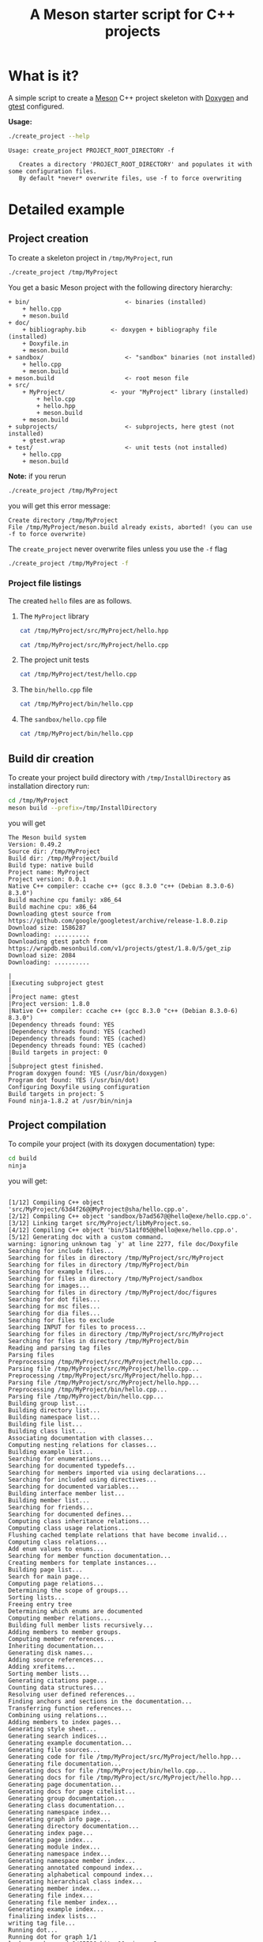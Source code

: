 #+TITLE: A Meson starter script for C++ projects
#+PROPERTY: header-args:sh :eval no-export :results output :wrap EXAMPLE :exports both :session *meson_sh*

* What is it?

A simple script to create a [[https://mesonbuild.com][Meson]] C++ project skeleton with [[http://www.doxygen.nl/][Doxygen]] and
[[https://github.com/google/googletest][gtest]] configured.

*Usage:*

#+BEGIN_SRC sh :exports both 
./create_project --help 
#+END_SRC 

#+RESULTS:
#+BEGIN_EXAMPLE
Usage: create_project PROJECT_ROOT_DIRECTORY -f

   Creates a directory 'PROJECT_ROOT_DIRECTORY' and populates it with some configuration files.
   By default *never* overwrite files, use -f to force overwriting
#+END_EXAMPLE

* Detailed example

** Project creation

To create a skeleton project in =/tmp/MyProject=, run

#+BEGIN_SRC sh 
./create_project /tmp/MyProject 
#+END_SRC 

#+RESULTS:
#+BEGIN_EXAMPLE
Create directory /tmp/MyProject
Create file      /tmp/MyProject/meson.build
Create directory /tmp/MyProject/src
Create file      /tmp/MyProject/src/meson.build
Create directory /tmp/MyProject/src/MyProject
Create file      /tmp/MyProject/src/MyProject/meson.build
Create file      /tmp/MyProject/src/MyProject/hello.hpp
Create file      /tmp/MyProject/src/MyProject/hello.cpp
Create directory /tmp/MyProject/subprojects
Create file      /tmp/MyProject/subprojects/gtest.wrap
Create directory /tmp/MyProject/test
Create file      /tmp/MyProject/test/meson.build
Create file      /tmp/MyProject/test/hello.cpp
Create directory /tmp/MyProject/bin
Create file      /tmp/MyProject/bin/meson.build
Create file      /tmp/MyProject/bin/hello.cpp
Create directory /tmp/MyProject/sandbox
Create file      /tmp/MyProject/sandbox/meson.build
Create file      /tmp/MyProject/sandbox/hello.cpp
Create directory /tmp/MyProject/doc
Create directory /tmp/MyProject/doc/figures
Create file      /tmp/MyProject/doc/meson.build
Create file      /tmp/MyProject/doc/Doxyfile.in
Create file      /tmp/MyProject/doc/bibliography.bib
#+END_EXAMPLE

You get a basic Meson project with the following directory hierarchy:
#+BEGIN_SRC sh :results output drawer :exports results :eval no-export :wrap EXAMPLE :eval never
/home/picaud/GitLab/WorkingWithOrgMode/Scripts/orgTree.sh /tmp/MyProject/ --noLink -P "*.*" 
#+END_SRC

#+RESULTS:
#+BEGIN_EXAMPLE
+ bin/                           <- binaries (installed)
	+ hello.cpp
	+ meson.build
+ doc/
	+ bibliography.bib       <- doxygen + bibliography file (installed)  
	+ Doxyfile.in
	+ meson.build
+ sandbox/                       <- "sandbox" binaries (not installed)
	+ hello.cpp
	+ meson.build
+ meson.build                    <- root meson file
+ src/
	+ MyProject/             <- your "MyProject" library (installed)
		+ hello.cpp
		+ hello.hpp
		+ meson.build
	+ meson.build
+ subprojects/                   <- subprojects, here gtest (not installed)
	+ gtest.wrap
+ test/                          <- unit tests (not installed)
	+ hello.cpp
	+ meson.build
#+END_EXAMPLE

#+BEGIN_NOTES
*Note:* if you rerun 
#+BEGIN_SRC sh
./create_project /tmp/MyProject
#+END_SRC
you will get this error message:
#+BEGIN_EXAMPLE
Create directory /tmp/MyProject
File /tmp/MyProject/meson.build already exists, aborted! (you can use -f to force overwrite)
#+END_EXAMPLE
The =create_project= never overwrite files unless you use the =-f= flag
#+BEGIN_SRC sh
./create_project /tmp/MyProject -f
#+END_SRC
#+END_NOTES

*** Project file listings 

The created =hello= files are as follows.

**** The =MyProject= library

#+BEGIN_SRC sh
cat /tmp/MyProject/src/MyProject/hello.hpp
#+END_SRC

#+RESULTS:
#+BEGIN_EXAMPLE
/// @file
/// @brief Hello lib file
include <string>

namespace MyProject {

  /// @brief A function 
  ///
  /// A bibtex reference example @cite pakkanen_meson_build_system
  ///
  /// Usage example @include hello.cpp
  std::string hello();
    
}
#+END_EXAMPLE

#+BEGIN_SRC sh
cat /tmp/MyProject/src/MyProject/hello.cpp
#+END_SRC

#+RESULTS:
#+BEGIN_EXAMPLE

include "hello.hpp"

namespace MyProject {

  std::string hello() {
    return "Hello MyProject";
  };
    
}
#+END_EXAMPLE

**** The project unit tests

#+BEGIN_SRC sh
cat /tmp/MyProject/test/hello.cpp
#+END_SRC

#+RESULTS:
#+BEGIN_EXAMPLE

include "MyProject/hello.hpp"
include <gtest/gtest.h>

using namespace MyProject;

TEST(Hello, demo)
{
  ASSERT_EQ(hello(),"Hello MyProject");
}
#+END_EXAMPLE

**** The =bin/hello.cpp= file

#+BEGIN_SRC sh
cat /tmp/MyProject/bin/hello.cpp
#+END_SRC

#+RESULTS:
#+BEGIN_EXAMPLE
/// @file
/// @brief Hello executable file
include "MyProject/hello.hpp"
include <iostream>

using namespace MyProject;

int main()
{
  std::cout << hello() << std::endl;
}
#+END_EXAMPLE

**** The =sandbox/hello.cpp= file

#+BEGIN_SRC sh
cat /tmp/MyProject/bin/hello.cpp
#+END_SRC

#+RESULTS:
#+BEGIN_EXAMPLE
/// @file
/// @brief Hello executable file
include "MyProject/hello.hpp"
include <iostream>

using namespace MyProject;

int main()
{
  std::cout << hello() << std::endl;
}
#+END_EXAMPLE

** Build dir creation

To create your project build directory with =/tmp/InstallDirectory= as
installation directory run:

#+BEGIN_SRC sh
cd /tmp/MyProject
meson build --prefix=/tmp/InstallDirectory
#+END_SRC

you will get 

#+RESULTS:
#+BEGIN_EXAMPLE
The Meson build system
Version: 0.49.2
Source dir: /tmp/MyProject
Build dir: /tmp/MyProject/build
Build type: native build
Project name: MyProject
Project version: 0.0.1
Native C++ compiler: ccache c++ (gcc 8.3.0 "c++ (Debian 8.3.0-6) 8.3.0")
Build machine cpu family: x86_64
Build machine cpu: x86_64
Downloading gtest source from https://github.com/google/googletest/archive/release-1.8.0.zip
Download size: 1586287
Downloading: ..........
Downloading gtest patch from https://wrapdb.mesonbuild.com/v1/projects/gtest/1.8.0/5/get_zip
Download size: 2084
Downloading: ..........

|
|Executing subproject gtest 
|
|Project name: gtest
|Project version: 1.8.0
|Native C++ compiler: ccache c++ (gcc 8.3.0 "c++ (Debian 8.3.0-6) 8.3.0")
|Dependency threads found: YES 
|Dependency threads found: YES (cached)
|Dependency threads found: YES (cached)
|Dependency threads found: YES (cached)
|Build targets in project: 0
|
|Subproject gtest finished.
Program doxygen found: YES (/usr/bin/doxygen)
Program dot found: YES (/usr/bin/dot)
Configuring Doxyfile using configuration
Build targets in project: 5
Found ninja-1.8.2 at /usr/bin/ninja
#+END_EXAMPLE

** Project compilation 

To compile your project (with its doxygen documentation) type:

#+BEGIN_SRC sh
cd build
ninja 
#+END_SRC

you will get:

#+RESULTS:
#+BEGIN_EXAMPLE

[1/12] Compiling C++ object 'src/MyProject/63d4f26@@MyProject@sha/hello.cpp.o'.
[2/12] Compiling C++ object 'sandbox/b7ad567@@hello@exe/hello.cpp.o'.
[3/12] Linking target src/MyProject/libMyProject.so.
[4/12] Compiling C++ object 'bin/51a1f05@@hello@exe/hello.cpp.o'.
[5/12] Generating doc with a custom command.
warning: ignoring unknown tag `y' at line 2277, file doc/Doxyfile
Searching for include files...
Searching for files in directory /tmp/MyProject/src/MyProject
Searching for files in directory /tmp/MyProject/bin
Searching for example files...
Searching for files in directory /tmp/MyProject/sandbox
Searching for images...
Searching for files in directory /tmp/MyProject/doc/figures
Searching for dot files...
Searching for msc files...
Searching for dia files...
Searching for files to exclude
Searching INPUT for files to process...
Searching for files in directory /tmp/MyProject/src/MyProject
Searching for files in directory /tmp/MyProject/bin
Reading and parsing tag files
Parsing files
Preprocessing /tmp/MyProject/src/MyProject/hello.cpp...
Parsing file /tmp/MyProject/src/MyProject/hello.cpp...
Preprocessing /tmp/MyProject/src/MyProject/hello.hpp...
Parsing file /tmp/MyProject/src/MyProject/hello.hpp...
Preprocessing /tmp/MyProject/bin/hello.cpp...
Parsing file /tmp/MyProject/bin/hello.cpp...
Building group list...
Building directory list...
Building namespace list...
Building file list...
Building class list...
Associating documentation with classes...
Computing nesting relations for classes...
Building example list...
Searching for enumerations...
Searching for documented typedefs...
Searching for members imported via using declarations...
Searching for included using directives...
Searching for documented variables...
Building interface member list...
Building member list...
Searching for friends...
Searching for documented defines...
Computing class inheritance relations...
Computing class usage relations...
Flushing cached template relations that have become invalid...
Computing class relations...
Add enum values to enums...
Searching for member function documentation...
Creating members for template instances...
Building page list...
Search for main page...
Computing page relations...
Determining the scope of groups...
Sorting lists...
Freeing entry tree
Determining which enums are documented
Computing member relations...
Building full member lists recursively...
Adding members to member groups.
Computing member references...
Inheriting documentation...
Generating disk names...
Adding source references...
Adding xrefitems...
Sorting member lists...
Generating citations page...
Counting data structures...
Resolving user defined references...
Finding anchors and sections in the documentation...
Transferring function references...
Combining using relations...
Adding members to index pages...
Generating style sheet...
Generating search indices...
Generating example documentation...
Generating file sources...
Generating code for file /tmp/MyProject/src/MyProject/hello.hpp...
Generating file documentation...
Generating docs for file /tmp/MyProject/bin/hello.cpp...
Generating docs for file /tmp/MyProject/src/MyProject/hello.hpp...
Generating page documentation...
Generating docs for page citelist...
Generating group documentation...
Generating class documentation...
Generating namespace index...
Generating graph info page...
Generating directory documentation...
Generating index page...
Generating page index...
Generating module index...
Generating namespace index...
Generating namespace member index...
Generating annotated compound index...
Generating alphabetical compound index...
Generating hierarchical class index...
Generating member index...
Generating file index...
Generating file member index...
Generating example index...
finalizing index lists...
writing tag file...
Running dot...
Running dot for graph 1/1
lookup cache used 6/65536 hits=10 misses=6
finished...
[6/12] Generating symbol file 'src/MyProject/63d4f26@@MyProject@sha/libMyProject.so.symbols'.
[7/12] Linking target sandbox/hello.
[8/12] Compiling C++ object 'test/9f86d08@@hello_exe@exe/.._subprojects_googletest-release-1.8.0_googletest_src_gtest_main.cc.o'.
[9/12] Linking target bin/hello.
[10/12] Compiling C++ object 'test/9f86d08@@hello_exe@exe/hello.cpp.o'.
[11/12] Compiling C++ object 'test/9f86d08@@hello_exe@exe/.._subprojects_googletest-release-1.8.0_googletest_src_gtest-all.cc.o'.
[12/12] Linking target test/hello_exe.
#+END_EXAMPLE

#+BEGIN_NOTES
*Note:*
You can visualize the generated documentation with:
#+BEGIN_SRC sh
chromium doc/html/index.html 
#+END_SRC 
#+END_NOTES

** Running unit tests

To run unit tests, run:
#+BEGIN_SRC sh
ninja test
#+END_SRC

you will get:

#+RESULTS:
#+BEGIN_EXAMPLE
[0/1] Running all tests.
1/1 hello_test                              OK       0.01 s 

Ok:                    1
Expected Fail:         0
Fail:                  0
Unexpected Pass:       0
Skipped:               0
Timeout:               0

Full log written to /tmp/MyProject/build/meson-logs/testlog.txt
#+END_EXAMPLE

** Project installation

Finally, if you want to install your project, run:
#+BEGIN_SRC sh
ninja install 
#+END_SRC

you will get:

#+RESULTS:
#+BEGIN_EXAMPLE
[0/1] Installing files.
Installing src/MyProject/libMyProject.so to /tmp/InstallDirectory/lib/x86_64-linux-gnu
Installing bin/hello to /tmp/InstallDirectory/bin
Installing /tmp/MyProject/build/doc/html/tab_h.png to /tmp/InstallDirectory/share/doc/html
Installing /tmp/MyProject/build/doc/html/sync_on.png to /tmp/InstallDirectory/share/doc/html
Installing /tmp/MyProject/build/doc/html/graph_legend.md5 to /tmp/InstallDirectory/share/doc/html
Installing /tmp/MyProject/build/doc/html/dir_68267d1309a1af8e8297ef4c3efbcdba.html to /tmp/InstallDirectory/share/doc/html
Installing /tmp/MyProject/build/doc/html/pages.html to /tmp/InstallDirectory/share/doc/html
Installing /tmp/MyProject/build/doc/html/jquery.js to /tmp/InstallDirectory/share/doc/html
Installing /tmp/MyProject/build/doc/html/menu.js to /tmp/InstallDirectory/share/doc/html
Installing /tmp/MyProject/build/doc/html/folderclosed.png to /tmp/InstallDirectory/share/doc/html
Installing /tmp/MyProject/build/doc/html/dir_12739b51ecd9f955b0759ea118dd308c.html to /tmp/InstallDirectory/share/doc/html
Installing /tmp/MyProject/build/doc/html/hello_8hpp_source.html to /tmp/InstallDirectory/share/doc/html
Installing /tmp/MyProject/build/doc/html/nav_f.png to /tmp/InstallDirectory/share/doc/html
Installing /tmp/MyProject/build/doc/html/tab_s.png to /tmp/InstallDirectory/share/doc/html
Installing /tmp/MyProject/build/doc/html/splitbar.png to /tmp/InstallDirectory/share/doc/html
Installing /tmp/MyProject/build/doc/html/graph_legend.png to /tmp/InstallDirectory/share/doc/html
Installing /tmp/MyProject/build/doc/html/closed.png to /tmp/InstallDirectory/share/doc/html
Installing /tmp/MyProject/build/doc/html/bdwn.png to /tmp/InstallDirectory/share/doc/html
Installing /tmp/MyProject/build/doc/html/tabs.css to /tmp/InstallDirectory/share/doc/html
Installing /tmp/MyProject/build/doc/html/doxygen.css to /tmp/InstallDirectory/share/doc/html
Installing /tmp/MyProject/build/doc/html/citelist.html to /tmp/InstallDirectory/share/doc/html
Installing /tmp/MyProject/build/doc/html/index.html to /tmp/InstallDirectory/share/doc/html
Installing /tmp/MyProject/build/doc/html/tab_a.png to /tmp/InstallDirectory/share/doc/html
Installing /tmp/MyProject/build/doc/html/bin_2hello_8cpp.html to /tmp/InstallDirectory/share/doc/html
Installing /tmp/MyProject/build/doc/html/open.png to /tmp/InstallDirectory/share/doc/html
Installing /tmp/MyProject/build/doc/html/menudata.js to /tmp/InstallDirectory/share/doc/html
Installing /tmp/MyProject/build/doc/html/hello_8hpp.html to /tmp/InstallDirectory/share/doc/html
Installing /tmp/MyProject/build/doc/html/graph_legend.html to /tmp/InstallDirectory/share/doc/html
Installing /tmp/MyProject/build/doc/html/nav_h.png to /tmp/InstallDirectory/share/doc/html
Installing /tmp/MyProject/build/doc/html/bc_s.png to /tmp/InstallDirectory/share/doc/html
Installing /tmp/MyProject/build/doc/html/doxygen.png to /tmp/InstallDirectory/share/doc/html
Installing /tmp/MyProject/build/doc/html/nav_g.png to /tmp/InstallDirectory/share/doc/html
Installing /tmp/MyProject/build/doc/html/dynsections.js to /tmp/InstallDirectory/share/doc/html
Installing /tmp/MyProject/build/doc/html/dir_2ea30aa2956a8db99dd22aa5e597f384.html to /tmp/InstallDirectory/share/doc/html
Installing /tmp/MyProject/build/doc/html/files.html to /tmp/InstallDirectory/share/doc/html
Installing /tmp/MyProject/build/doc/html/sync_off.png to /tmp/InstallDirectory/share/doc/html
Installing /tmp/MyProject/build/doc/html/folderopen.png to /tmp/InstallDirectory/share/doc/html
Installing /tmp/MyProject/build/doc/html/tab_b.png to /tmp/InstallDirectory/share/doc/html
Installing /tmp/MyProject/build/doc/html/doc.png to /tmp/InstallDirectory/share/doc/html
Installing /tmp/MyProject/build/doc/html/search/all_1.js to /tmp/InstallDirectory/share/doc/html/search
Installing /tmp/MyProject/build/doc/html/search/search_r.png to /tmp/InstallDirectory/share/doc/html/search
Installing /tmp/MyProject/build/doc/html/search/all_0.js to /tmp/InstallDirectory/share/doc/html/search
Installing /tmp/MyProject/build/doc/html/search/close.png to /tmp/InstallDirectory/share/doc/html/search
Installing /tmp/MyProject/build/doc/html/search/search.js to /tmp/InstallDirectory/share/doc/html/search
Installing /tmp/MyProject/build/doc/html/search/search_l.png to /tmp/InstallDirectory/share/doc/html/search
Installing /tmp/MyProject/build/doc/html/search/files_0.html to /tmp/InstallDirectory/share/doc/html/search
Installing /tmp/MyProject/build/doc/html/search/searchdata.js to /tmp/InstallDirectory/share/doc/html/search
Installing /tmp/MyProject/build/doc/html/search/nomatches.html to /tmp/InstallDirectory/share/doc/html/search
Installing /tmp/MyProject/build/doc/html/search/pages_0.html to /tmp/InstallDirectory/share/doc/html/search
Installing /tmp/MyProject/build/doc/html/search/all_0.html to /tmp/InstallDirectory/share/doc/html/search
Installing /tmp/MyProject/build/doc/html/search/mag_sel.png to /tmp/InstallDirectory/share/doc/html/search
Installing /tmp/MyProject/build/doc/html/search/search.css to /tmp/InstallDirectory/share/doc/html/search
Installing /tmp/MyProject/build/doc/html/search/pages_0.js to /tmp/InstallDirectory/share/doc/html/search
Installing /tmp/MyProject/build/doc/html/search/all_1.html to /tmp/InstallDirectory/share/doc/html/search
Installing /tmp/MyProject/build/doc/html/search/search_m.png to /tmp/InstallDirectory/share/doc/html/search
Installing /tmp/MyProject/build/doc/html/search/files_0.js to /tmp/InstallDirectory/share/doc/html/search
Installing /tmp/MyProject/src/MyProject/hello.hpp to /tmp/InstallDirectory/include/MyProject
#+END_EXAMPLE

* Further information

Some Meson official site links:
- [[https://mesonbuild.com/howtox.html][How do I do X in Meson?]]
- [[http://mesonbuild.com/Reference-manual.html][Meson's reference manual]]

